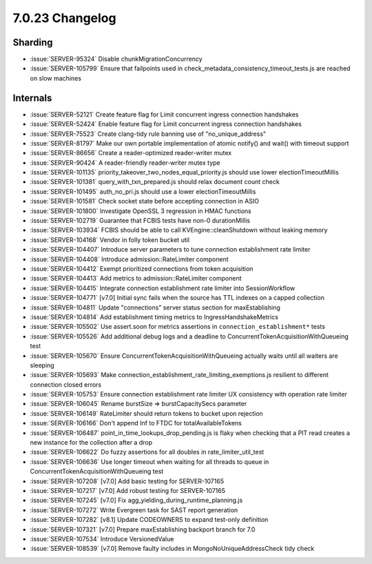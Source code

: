 .. _7.0.23-changelog:

7.0.23 Changelog
----------------

Sharding
~~~~~~~~

- :issue:`SERVER-95324` Disable chunkMigrationConcurrency
- :issue:`SERVER-105799` Ensure that failpoints used in
  check_metadata_consistency_timeout_tests.js are reached on slow
  machines

Internals
~~~~~~~~~

- :issue:`SERVER-52121` Create feature flag for Limit concurrent ingress
  connection handshakes
- :issue:`SERVER-52424` Enable feature flag for Limit concurrent ingress
  connection handshakes
- :issue:`SERVER-75523` Create clang-tidy rule banning use of
  "no_unique_address"
- :issue:`SERVER-81797` Make our own portable implementation of atomic
  notify() and wait() with timeout support
- :issue:`SERVER-86656` Create a reader-optimized reader-writer mutex
- :issue:`SERVER-90424` A reader-friendly reader-writer mutex type
- :issue:`SERVER-101135` priority_takeover_two_nodes_equal_priority.js
  should use lower electionTimeoutMillis
- :issue:`SERVER-101381` query_with_txn_prepared.js should relax
  document count check
- :issue:`SERVER-101495` auth_no_pri.js should use a lower
  electionTimeoutMillis
- :issue:`SERVER-101581` Check socket state before accepting connection
  in ASIO
- :issue:`SERVER-101800` Investigate OpenSSL 3 regression in HMAC
  functions
- :issue:`SERVER-102719` Guarantee that FCBIS tests have non-0
  durationMillis
- :issue:`SERVER-103934` FCBIS should be able to call
  KVEngine::cleanShutdown without leaking memory
- :issue:`SERVER-104168` Vendor in folly token bucket util
- :issue:`SERVER-104407` Introduce server parameters to tune connection
  establishment rate limiter
- :issue:`SERVER-104408` Introduce admission::RateLimiter component
- :issue:`SERVER-104412` Exempt prioritized connections from token
  acquisition
- :issue:`SERVER-104413` Add metrics to admission::RateLimiter component
- :issue:`SERVER-104415` Integrate connection establishment rate limiter
  into SessionWorkflow
- :issue:`SERVER-104771` [v7.0] Initial sync fails when the source has
  TTL indexes on a capped collection
- :issue:`SERVER-104811` Update "connections" server status section for
  maxEstablishing
- :issue:`SERVER-104814` Add establishment timing metrics to
  IngressHandshakeMetrics
- :issue:`SERVER-105502` Use assert.soon for metrics assertions in
  ``connection_establishment*`` tests
- :issue:`SERVER-105526` Add additional debug logs and a deadline to
  ConcurrentTokenAcquisitionWithQueueing test
- :issue:`SERVER-105670` Ensure ConcurrentTokenAcquisitionWithQueueing
  actually waits until all waiters are sleeping
- :issue:`SERVER-105693` Make
  connection_establishment_rate_limiting_exemptions.js resilient to
  different connection closed errors
- :issue:`SERVER-105753` Ensure connection establishment rate limiter UX
  consistency with operation rate limiter
- :issue:`SERVER-106045` Rename burstSize => burstCapacitySecs parameter
- :issue:`SERVER-106149` RateLimiter should return tokens to bucket upon
  rejection
- :issue:`SERVER-106166` Don't append Inf to FTDC for
  totalAvailableTokens
- :issue:`SERVER-106487` point_in_time_lookups_drop_pending.js is flaky
  when checking that a PIT read creates a new instance for the
  collection after a drop
- :issue:`SERVER-106622` Do fuzzy assertions for all doubles in
  rate_limiter_util_test
- :issue:`SERVER-106636` Use longer timeout when waiting for all threads
  to queue in ConcurrentTokenAcquisitionWithQueueing test
- :issue:`SERVER-107208` [v7.0] Add basic testing for SERVER-107165
- :issue:`SERVER-107217` [v7.0] Add robust testing for SERVER-107165
- :issue:`SERVER-107245` [v7.0] Fix
  agg_yielding_during_runtime_planning.js
- :issue:`SERVER-107272` Write Evergreen task for SAST report generation
- :issue:`SERVER-107282` [v8.1] Update CODEOWNERS to expand test-only
  definition
- :issue:`SERVER-107321` [v7.0] Prepare maxEstablishing backport branch
  for 7.0
- :issue:`SERVER-107534` Introduce VersionedValue
- :issue:`SERVER-108539` [v7.0] Remove faulty includes in
  MongoNoUniqueAddressCheck tidy check

